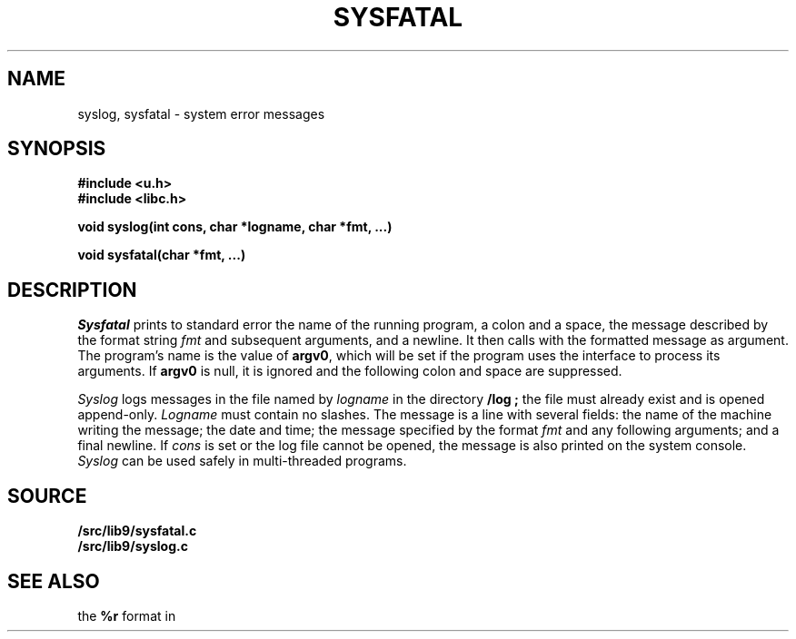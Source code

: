 .TH SYSFATAL 3
.SH NAME
syslog, sysfatal \- system error messages
.SH SYNOPSIS
.B #include <u.h>
.br
.B #include <libc.h>
.PP
.B
void syslog(int cons, char *logname, char *fmt, ...)
.PP
.B
void sysfatal(char *fmt, ...)
.SH DESCRIPTION
.I Sysfatal
prints to standard error the name of the running program,
a colon and a space, 
the message described by the
.IM print (3)
format string
.I fmt
and subsequent arguments, and a newline.
It then calls
.IM exits (3)
with the formatted message as argument.
The program's name is the value of
.BR argv0 ,
which will be set if the program uses the
.IM arg (3)
interface to process its arguments.
If
.B argv0
is null, it is ignored and the following colon and space are suppressed.
.PP
.I Syslog
logs messages in the file named by
.I logname
in the directory
.B \*9/log ;
the file must already exist and is opened append-only.
.I Logname
must contain no slashes.
The message is a line with several fields:
the name of the machine writing the message;
the date and time;
the message specified by the 
.IM print (3)
format
.I fmt
and any following arguments;
and a final newline.
If
.I cons
is set or the log file cannot be opened, the message is also printed
on the system console.
.I Syslog
can be used safely in multi-threaded programs.
.SH SOURCE
.B \*9/src/lib9/sysfatal.c
.br
.B \*9/src/lib9/syslog.c
.SH "SEE ALSO"
.IM intro (3) ,
.IM errstr (3) ,
the
.B %r
format in
.IM print (3)

